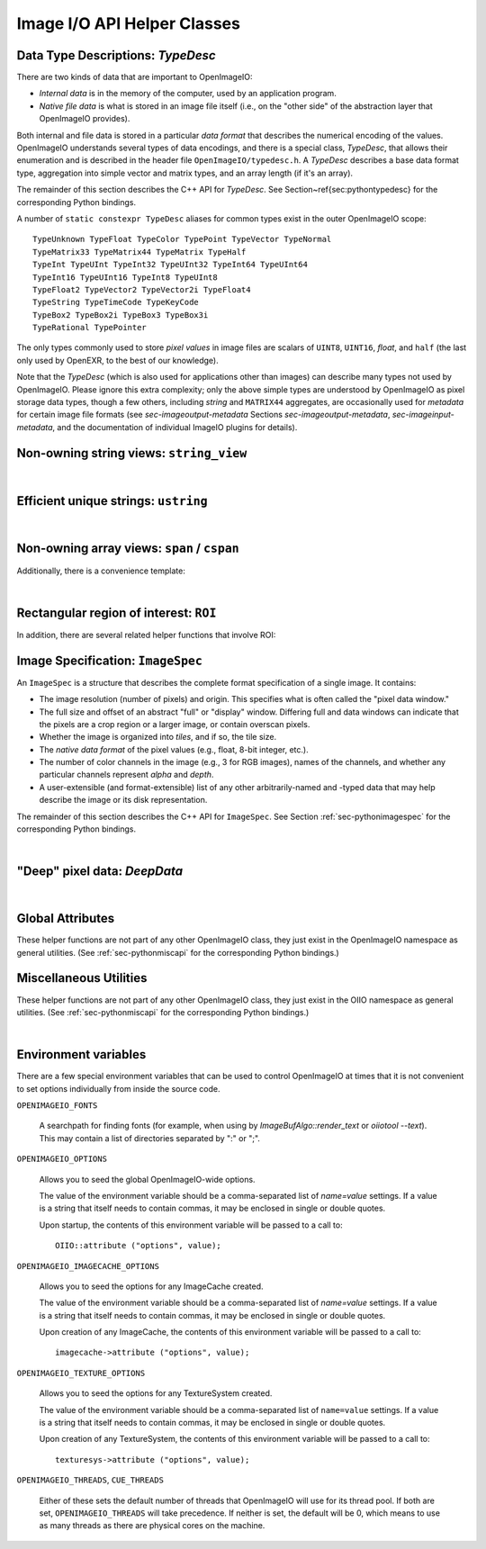Image I/O API Helper Classes
############################



.. _sec-typedesc:

Data Type Descriptions: `TypeDesc`
====================================

There are two kinds of data that are important to OpenImageIO:

* *Internal data* is in the memory of the computer, used by an
  application program.
* *Native file data* is what is stored in an image file itself
  (i.e., on the "other side" of the abstraction layer that OpenImageIO
  provides).

Both internal and file data is stored in a particular *data format*
that describes the numerical encoding of the values.  OpenImageIO
understands several types of data encodings, and there is
a special class, `TypeDesc`, that allows their enumeration and
is described in the header file ``OpenImageIO/typedesc.h``.
A `TypeDesc` describes a base data format type, aggregation into simple
vector and matrix types, and an array length (if
it's an array).

The remainder of this section describes the C++ API for `TypeDesc`.
See Section~\ref{sec:pythontypedesc} for the corresponding Python
bindings.

.. doxygenstruct:: OIIO::TypeDesc
    :members:



A number of ``static constexpr TypeDesc`` aliases for common types exist
in the outer OpenImageIO scope:

::

    TypeUnknown TypeFloat TypeColor TypePoint TypeVector TypeNormal
    TypeMatrix33 TypeMatrix44 TypeMatrix TypeHalf
    TypeInt TypeUInt TypeInt32 TypeUInt32 TypeInt64 TypeUInt64
    TypeInt16 TypeUInt16 TypeInt8 TypeUInt8
    TypeFloat2 TypeVector2 TypeVector2i TypeFloat4
    TypeString TypeTimeCode TypeKeyCode
    TypeBox2 TypeBox2i TypeBox3 TypeBox3i
    TypeRational TypePointer

The only types commonly used to store *pixel values* in image files
are scalars of ``UINT8``, ``UINT16``, `float`, and ``half``
(the last only used by OpenEXR, to the best of our knowledge).

Note that the `TypeDesc` (which is also used for applications other
than images) can describe many types not used by
OpenImageIO.  Please ignore this extra complexity; only the above simple types are understood by
OpenImageIO as pixel storage data types, though a few others, including
`string` and ``MATRIX44`` aggregates, are occasionally used for
*metadata* for certain image file formats (see `sec-imageoutput-metadata`
Sections `sec-imageoutput-metadata`, `sec-imageinput-metadata`,
and the documentation of individual ImageIO plugins for details).




.. _sec-stringview:

Non-owning string views: ``string_view``
==========================================

.. doxygenclass:: OIIO::string_view
    :members:

|


 .. _sec-ustring:

Efficient unique strings: ``ustring``
==========================================

.. doxygenclass:: OIIO::ustring
    :members:

|

.. _sec-span:

Non-owning array views: ``span`` / ``cspan``
============================================

.. doxygenclass:: OIIO::span
    :members:


Additionally, there is a convenience template:

.. cpp:type:: template<typename T> cspan = span<const T>

    `cspan<T>` is a synonym for a non-mutable `span<const T>`.

|



 .. _sec-ROI:

Rectangular region of interest: ``ROI``
==========================================

.. doxygenstruct:: OIIO::ROI
    :members:


In addition, there are several related helper functions that involve ROI:

.. doxygenfunction:: roi_union

.. doxygenfunction:: roi_intersection

.. comment .. doxygenfunction:: get_roi

.. cpp:function:: ROI get_roi (const ImageSpec& spec)
                  ROI get_roi_full (const ImageSpec& spec)

    Return the ROI describing spec's pixel data window (the x, y, z, width,
    height, depth fields) or the full (display) window (the full_x, full_y,
    full_z, full_width, full_height, full_depth fields), respectively.

.. cpp:function:: void set_roi (const ImageSpec& spec, const ROI &newroi)
    void set_roi_full (const ImageSpec& spec, const ROI &newroi)

    Alters the `spec` so to make its pixel data window or the full (display)
    window match `newroi`.



 .. _sec-ImageSpec:

Image Specification: ``ImageSpec``
==========================================

An ``ImageSpec`` is a structure that describes the complete
format specification of a single image.  It contains:

* The image resolution (number of pixels) and origin. This specifies
  what is often called the "pixel data window."
* The full size and offset of an abstract "full" or "display" window.
  Differing full and data windows can indicate that the pixels are a crop
  region or a larger image, or contain overscan pixels.
* Whether the image is organized into *tiles*, and if so, the tile size.
* The *native data format* of the pixel values (e.g., float, 8-bit
  integer, etc.).
* The number of color channels in the image (e.g., 3 for RGB images), names
  of the channels, and whether any particular channels represent *alpha*
  and *depth*.
* A user-extensible (and format-extensible) list of any other
  arbitrarily-named and -typed data that may help describe the image or
  its disk representation.


The remainder of this section describes the C++ API for ``ImageSpec``.
See Section :ref:`sec-pythonimagespec` for the corresponding Python
bindings.



.. doxygenclass:: OIIO::ImageSpec
    :members:

|



 .. _sec-DeepData:

"Deep" pixel data: `DeepData`
==========================================

.. doxygenclass:: OIIO::DeepData
    :members:

|




 .. _sec-globalattribs:

Global Attributes
==========================================

These helper functions are not part of any other OpenImageIO class, they
just exist in the OpenImageIO namespace as general utilities. (See
:ref:`sec-pythonmiscapi` for the corresponding Python bindings.)

.. doxygenfunction:: OIIO::attribute(string_view, TypeDesc, const void *)

.. cpp:function:: bool OIIO::attribute(string_view name, int val)
                  bool OIIO::attribute(string_view name, float val)
                  bool OIIO::attribute(string_view name, string_view val)

    Shortcuts for setting an attribute to a single int, float, or string.


.. doxygenfunction:: OIIO::getattribute(string_view, TypeDesc, void *)


.. cpp:function:: bool getattribute (string_view name, int &val)
                  bool getattribute (string_view name, float &val)
                  bool getattribute (string_view name, char **val)
                  bool getattribute (string_view name, std::string& val)

    Specialized versions of `getattribute()` in which the data type is
    implied by the type of the argument (for single int, float, or string).
    Two string versions exist: one that retrieves it as a `std::string` and
    another that retrieves it as a `char *`. In all cases, the return value
    is `true` if the attribute is found and the requested data type
    conversion was legal.

    EXAMPLES::

        int threads;
        OIIO::getattribute ("threads", &threads);
        std::string path;
        OIIO::getattribute ("plugin_searchpath", &path);

.. cpp:function:: int get_int_attribute (string_view name, int defaultvalue=0)
                  float get_float_attribute (string_view name, float defaultvalue=0)
                  string_view get_string_attribute (string_view name, string_view defaultvalue="")

    Specialized versions of `getattribute()` for common types, in which the
    data is returned directly, and a supplied default value is returned if
    the attribute was not found.

    EXAMPLES::

        int threads = OIIO::getattribute ("threads", 0);
        string_view path = OIIO::getattribute ("plugin_searchpath");




 .. _sec-MiscUtils:

Miscellaneous Utilities
==========================================

These helper functions are not part of any other OpenImageIO class, they
just exist in the OIIO namespace as general utilities. (See
:ref:`sec-pythonmiscapi` for the corresponding Python bindings.)

.. doxygenfunction:: openimageio_version


.. cpp:function:: bool OIIO::has_error ()

    Is there a pending global error message waiting to be retrieved?

.. cpp:function:: std::string OIIO::geterror (bool clear = true)

    Returns any error string describing what went wrong if
    `ImageInput::create()` or `ImageOutput::create()` failed (since in such
    cases, the ImageInput or ImageOutput itself does not exist to have its
    own `geterror()` function called). This function returns the last error
    for this particular thread, and clear the pending error message unless
    `clear` is false; separate threads will not clobber each other's global
    error messages.



.. doxygenfunction:: declare_imageio_format


.. doxygenfunction:: is_imageio_format_name

.. doxygenfunction:: get_extension_map

|


 .. _sec-envvars:

Environment variables
==========================================

There are a few special environment variables that can be used to control
OpenImageIO at times that it is not convenient to set options individually from
inside the source code.

``OPENIMAGEIO_FONTS``

    A searchpath for finding fonts (for example, when using by
    `ImageBufAlgo::render_text` or `oiiotool --text`). This may contain a
    list of directories separated by ":" or ";".

``OPENIMAGEIO_OPTIONS``

    Allows you to seed the global OpenImageIO-wide options.

    The value of the environment variable should be a comma-separated list
    of *name=value* settings. If a value is a string that itself needs to
    contain commas, it may be enclosed in single or double quotes.

    Upon startup, the contents of this environment variable will be passed
    to a call to::

        OIIO::attribute ("options", value);

``OPENIMAGEIO_IMAGECACHE_OPTIONS``

    Allows you to seed the options for any ImageCache created.

    The value of the environment variable should be a comma-separated list
    of *name=value* settings. If a value is a string that itself needs to
    contain commas, it may be enclosed in single or double quotes.

    Upon creation of any ImageCache, the contents of this environment
    variable will be passed to a call to::

        imagecache->attribute ("options", value);


``OPENIMAGEIO_TEXTURE_OPTIONS``

    Allows you to seed the options for any TextureSystem created.

    The value of the environment variable should be a comma-separated list of
    ``name=value`` settings. If a value is a string that itself needs to
    contain commas, it may be enclosed in single or double quotes.

    Upon creation of any TextureSystem, the contents of this environment variable
    will be passed to a call to::

        texturesys->attribute ("options", value);

``OPENIMAGEIO_THREADS``, ``CUE_THREADS``

    Either of these sets the default number of threads that OpenImageIO will
    use for its thread pool. If both are set, ``OPENIMAGEIO_THREADS`` will
    take precedence. If neither is set, the default will be 0, which means
    to use as many threads as there are physical cores on the machine.
